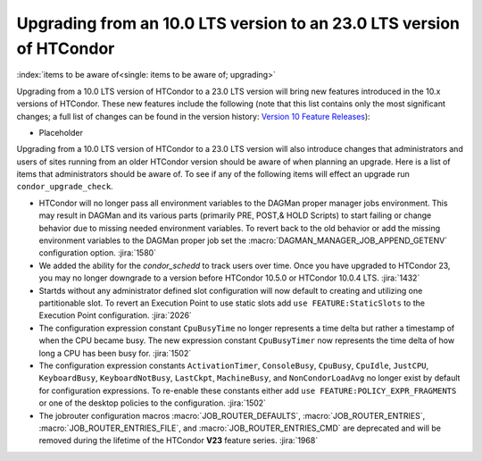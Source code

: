 Upgrading from an 10.0 LTS version to an 23.0 LTS version of HTCondor
=====================================================================

:index:`items to be aware of<single: items to be aware of; upgrading>`

Upgrading from a 10.0 LTS version of HTCondor to a 23.0 LTS version will bring
new features introduced in the 10.x versions of HTCondor. These new
features include the following (note that this list contains only the
most significant changes; a full list of changes can be found in the
version history: \ `Version 10 Feature Releases <../version-history/feature-versions-10-x.html>`_):

- Placeholder

Upgrading from a 10.0 LTS version of HTCondor to a 23.0 LTS version will also
introduce changes that administrators and users of sites running from an
older HTCondor version should be aware of when planning an upgrade. Here
is a list of items that administrators should be aware of. To see if any of
the following items will effect an upgrade run ``condor_upgrade_check``.

- HTCondor will no longer pass all environment variables to the DAGMan proper manager
  jobs environment. This may result in DAGMan and its various parts (primarily PRE,
  POST,& HOLD Scripts) to start failing or change behavior due to missing needed
  environment variables. To revert back to the old behavior or add the missing
  environment variables to the DAGMan proper job set the :macro:`DAGMAN_MANAGER_JOB_APPEND_GETENV`
  configuration option.
  :jira:`1580`

- We added the ability for the *condor_schedd* to track users over time. Once
  you have upgraded to HTCondor 23, you may no longer downgrade to a version before
  HTCondor 10.5.0 or HTCondor 10.0.4 LTS.
  :jira:`1432`

- Startds without any administrator defined slot configuration will now default
  to creating and utilizing one partitionable slot. To revert an Execution Point
  to use static slots add ``use FEATURE:StaticSlots`` to the Execution Point configuration.
  :jira:`2026`

- The configuration expression constant ``CpuBusyTime`` no longer represents a time delta but
  rather a timestamp of when the CPU became busy. The new expression constant ``CpuBusyTimer``
  now represents the time delta of how long a CPU has been busy for.
  :jira:`1502`

- The configuration expression constants ``ActivationTimer``, ``ConsoleBusy``, ``CpuBusy``,
  ``CpuIdle``, ``JustCPU``, ``KeyboardBusy``, ``KeyboardNotBusy``, ``LastCkpt``, ``MachineBusy``,
  and ``NonCondorLoadAvg`` no longer exist by default for configuration expressions. To
  re-enable these constants either add ``use FEATURE:POLICY_EXPR_FRAGMENTS`` or one of the
  desktop policies to the configuration.
  :jira:`1502`

- The jobrouter configuration macros :macro:`JOB_ROUTER_DEFAULTS`, :macro:`JOB_ROUTER_ENTRIES`,
  :macro:`JOB_ROUTER_ENTRIES_FILE`, and :macro:`JOB_ROUTER_ENTRIES_CMD` are deprecated and will
  be removed during the lifetime of the HTCondor **V23** feature series.
  :jira:`1968`
